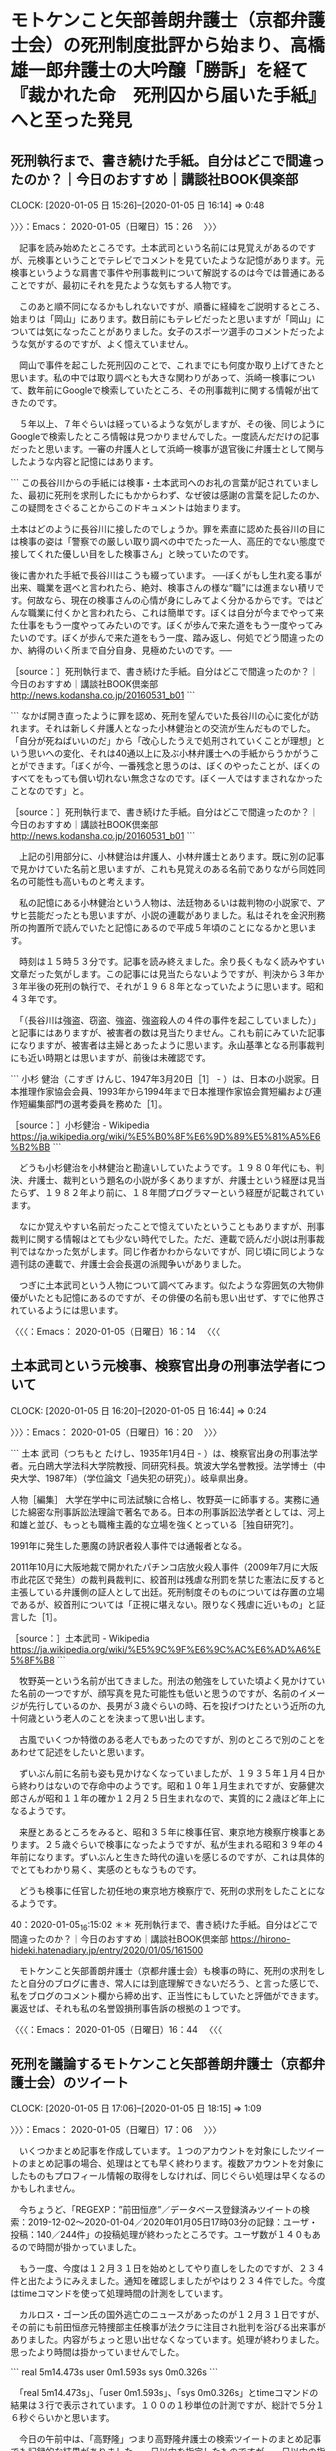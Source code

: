 * モトケンこと矢部善朗弁護士（京都弁護士会）の死刑制度批評から始まり、高橋雄一郎弁護士の大吟醸「勝訴」を経て『裁かれた命　死刑囚から届いた手紙』へと至った発見
** 死刑執行まで、書き続けた手紙。自分はどこで間違ったのか？｜今日のおすすめ｜講談社BOOK倶楽部
   CLOCK: [2020-01-05 日 15:26]--[2020-01-05 日 16:14] =>  0:48

〉〉〉：Emacs： 2020-01-05（日曜日）15：26　 〉〉〉

　記事を読み始めたところです。土本武司という名前には見覚えがあるのですが、元検事ということでテレビでコメントを見ていたような記憶があります。元検事というような肩書で事件や刑事裁判について解説するのは今では普通にあることですが、最初にそれを見たような気もする人物です。

　このあと順不同になるかもしれないですが、順番に経緯をご説明するところ、始まりは「岡山」にあります。数日前にもテレビだったと思いますが「岡山」については気になったことがありました。女子のスポーツ選手のコメントだったような気がするのですが、よく憶えていません。

　岡山で事件を起こした死刑囚のことで、これまでにも何度か取り上げてきたと思います。私の中では取り調べとも大きな関わりがあって、浜崎一検事について、数年前にGoogleで検索していたところ、その刑事裁判に関する情報が出てきたのです。

　５年以上、７年ぐらいは経っているような気がしますが、その後、同じようにGoogleで検索したところ情報は見つかりませんでした。一度読んだだけの記事だったと思います。一審の弁護人として浜崎一検事が退官後に弁護士として関与したような内容と記憶にはあります。

```
この長谷川からの手紙には検事・土本武司へのお礼の言葉が記されていました、最初に死刑を求刑したにもかからわず、なぜ彼は感謝の言葉を記したのか、この疑問をさぐることからこのドキュメントは始まります。

土本はどのように長谷川に接したのでしょうか。罪を素直に認めた長谷川の目には検事の姿は「警察での厳しい取り調べの中でたった一人、高圧的でない態度で接してくれた優しい目をした検事さん」と映っていたのです。

後に書かれた手紙で長谷川はこうも綴っています。
──ぼくがもし生れ変る事が出来、職業を選べと言われたら、絶対、検事さんの様な“職”には進まない積リです。何故なら、現在の検事さんの心情が身にしみてよく分かるからです。ではどんな職業に付くかと言われたら、これは簡単です。ぼくは自分が今までやって来た仕事をもう一度やってみたいのです。ぼくが歩んで来た道をもう一度やってみたいのです。ぼくが歩んで来た道をもう一度、踏み返し、何処でどう間違ったのか、納得のいく所まで自分自身、見極めたいのです。──

［source：］死刑執行まで、書き続けた手紙。自分はどこで間違ったのか？｜今日のおすすめ｜講談社BOOK倶楽部 http://news.kodansha.co.jp/20160531_b01
```

```
なかば開き直ったように罪を認め、死刑を望んでいた長谷川の心に変化が訪れます。それは新しく弁護人となった小林健治との交流が生んだものでした。「自分が死ねばいいのだ」から「改心したうえで処刑されていくことが理想」という思いへの変化、それは40通以上に及ぶ小林弁護士への手紙からうかがうことができます。「ぼくが今、一番残念と思うのは、ぼくのやったことが、ぼくのすべてをもっても償い切れない無念さなのです。ぼく一人ではすまされなかったことなのです」と。

［source：］死刑執行まで、書き続けた手紙。自分はどこで間違ったのか？｜今日のおすすめ｜講談社BOOK倶楽部 http://news.kodansha.co.jp/20160531_b01
```

　上記の引用部分に、小林健治は弁護人、小林弁護士とあります。既に別の記事で見かけていた名前と思いますが、これも見覚えのある名前でありながら同姓同名の可能性も高いものと考えます。

　私の記憶にある小林健治という人物は、法廷物あるいは裁判物の小説家で、アサヒ芸能だったとも思いますが、小説の連載がありました。私はそれを金沢刑務所の拘置所で読んでいたと記憶にあるので平成５年頃のことになるかと思います。

　時刻は１５時５３分です。記事を読み終えました。余り長くもなく読みやすい文章だった気がします。この記事には見当たらないようですが、判決から３年か３年半後の死刑の執行で、それが１９６８年となっていたように思います。昭和４３年です。

　「（長谷川は強盗、窃盗、強盗、強盗殺人の４件の事件を起こしていました）」と記事にはありますが、被害者の数は見当たりません。これも前にみていた記事になりますが、被害者は主婦とあったように思います。永山基準となる刑事裁判にも近い時期とは思いますが、前後は未確認です。

```
小杉 健治（こすぎ けんじ、1947年3月20日［1］ - ）は、日本の小説家。日本推理作家協会会員、1993年から1994年まで日本推理作家協会賞短編および連作短編集部門の選考委員を務めた［1］。

［source：］小杉健治 - Wikipedia https://ja.wikipedia.org/wiki/%E5%B0%8F%E6%9D%89%E5%81%A5%E6%B2%BB
```

　どうも小杉健治を小林健治と勘違いしていたようです。１９８０年代にも、判決、弁護士、裁判という題名の小説が多くありますが、弁護士という経歴は見当たらず、１９８２年より前に、１８年間プログラマーという経歴が記載されています。

　なにか覚えやすい名前だったことで憶えていたということもありますが、刑事裁判に関する情報はとても少ない時代でした。ただ、連載で読んだ小説は刑事裁判ではなかった気がします。同じ作者かわからないですが、同じ頃に同じような週刊誌の連載で、弁護士会会長選の派閥争いがありました。

　つぎに土本武司という人物について調べてみます。似たような雰囲気の大物俳優がいたとも記憶にあるのですが、その俳優の名前も思い出せず、すでに他界されているようには思います。

〈〈〈：Emacs： 2020-01-05（日曜日）16：14 　〈〈〈

** 土本武司という元検事、検察官出身の刑事法学者について
   CLOCK: [2020-01-05 日 16:20]--[2020-01-05 日 16:44] =>  0:24

〉〉〉：Emacs： 2020-01-05（日曜日）16：20　 〉〉〉

```
土本 武司（つちもと たけし、1935年1月4日 - ）は、検察官出身の刑事法学者。元白鴎大学法科大学院教授、同研究科長。筑波大学名誉教授。法学博士（中央大学、1987年）（学位論文「過失犯の研究」）。岐阜県出身。

人物［編集］
大学在学中に司法試験に合格し、牧野英一に師事する。実務に通じた綿密な刑事訴訟法理論で著名である。日本の刑事訴訟法学者としては、河上和雄と並び、もっとも職権主義的な立場を強くとっている［独自研究?］。

1991年に発生した悪魔の詩訳者殺人事件では通報者となる。

2011年10月に大阪地裁で開かれたパチンコ店放火殺人事件（2009年7月に大阪市此花区で発生）の裁判員裁判に、絞首刑は残虐な刑罰を禁じた憲法に反すると主張している弁護側の証人として出廷。死刑制度そのものについては存置の立場であるが、絞首刑については「正視に堪えない。限りなく残虐に近いもの」と証言した［1］。

［source：］土本武司 - Wikipedia https://ja.wikipedia.org/wiki/%E5%9C%9F%E6%9C%AC%E6%AD%A6%E5%8F%B8
```

　牧野英一という名前が出てきました。刑法の勉強をしていた頃よく見かけていた名前の一つですが、顔写真を見た可能性も低いと思うのですが、名前のイメージが先行しているのか、長男が３歳ぐらいの時、石を投げつけたという近所の九十何歳という老人のことを決まって思い出します。

　古風でいくつか特徴のある老人でもあったのですが、別のところで別のことをあわせて記述をしたいと思います。

　ずいぶん前に名前も姿も見かけなくなっていましたが、１９３５年１月４日から終わりはないので存命中のようです。昭和１０年１月生まれですが、安藤健次郎さんが昭和１１年の確か１２月２５日生まれなので、実質的に２歳ほど年上になるようです。

　来歴とあるところをみると、昭和３５年に検事任官、東京地方検察庁検事とあります。２５歳ぐらいで検事になったようですが、私が生まれる昭和３９年の４年前になります。ずいぶんと生きた時代の違いを感じるのですが、これは具体的でとてもわかり易く、実感のともなうものです。

　どうも検事に任官した初任地の東京地方検察庁で、死刑の求刑をしたことになるようです。

40：2020-01-05_16:15:02 ＊＊ 死刑執行まで、書き続けた手紙。自分はどこで間違ったのか？｜今日のおすすめ｜講談社BOOK倶楽部 https://hirono-hideki.hatenadiary.jp/entry/2020/01/05/161500

　モトケンこと矢部善朗弁護士（京都弁護士会）も検事の時に、死刑の求刑をしたと自分のブログに書き、常人には到底理解できないだろう、と言った感じで、私をブログのコメント欄から締め出す、正当性にもしていたと評価ができます。裏返せば、それも私の名誉毀損刑事告訴の根拠の１つです。

〈〈〈：Emacs： 2020-01-05（日曜日）16：44 　〈〈〈

** 死刑を議論するモトケンこと矢部善朗弁護士（京都弁護士会）のツイート
   CLOCK: [2020-01-05 日 17:06]--[2020-01-05 日 18:15] =>  1:09

〉〉〉：Emacs： 2020-01-05（日曜日）17：06　 〉〉〉

　いくつかまとめ記事を作成しています。１つのアカウントを対象にしたツイートのまとめ記事の場合、処理はとても早く終わります。複数アカウントを対象にしたものもプロフィール情報の取得をしなければ、同じぐらい処理は早くなるのかもしれません。

　今ちょうど、「REGEXP：”前田恒彦”／データベース登録済みツイートの検索：2019-12-02〜2020-01-04／2020年01月05日17時03分の記録：ユーザ・投稿：140／244件」の投稿処理が終わったところです。ユーザ数が１４０もあるので時間が掛かっていました。

　もう一度、今度は１２月３１日を始めとしてやり直しをしたのですが、２３４件と出たようにみえました。通知を確認しましたがやはり２３４件でした。今度はtimeコマンドを使って処理時間の計測をしています。

　カルロス・ゴーン氏の国外逃亡のニュースがあったのが１２月３１日ですが、その前にも前田恒彦元特捜部主任検事が法クラに注目され批判を浴びる出来事がありました。内容がちょっと思い出せなくなっています。処理が終わりました。思ったより時間は掛かっていませんでした。

```
real    5m14.473s
user    0m1.593s
sys     0m0.326s
```

　「real    5m14.473s」、「user    0m1.593s」、「sys     0m0.326s」とtimeコマンドの結果は３行で表示されています。１００の１秒単位の計測ですが、総計で５分１６秒ぐらいかと思います。

　今日の午前中は、「高野隆」つまり高野隆弁護士の検索ツイートのまとめ記事でも記録的な結果がありました。一日以内を指定したものですが、一日以内の指定ではおそらくユーザ数、ツイート数ともに記録的なものです。

```
[link:] 2020年01月05日16時51分の登録： REGEXP：”死刑”／モトケン（@motoken_tw）の検索（2010-04-05〜2019-12-16／2020年01月05日16時51分の記録672件） http://hirono2014sk.blogspot.com/2020/01/regexpmotokentw2010-04-052019-12.html
[link:] 2020年01月05日16時52分の登録： REGEXP：”専門家”／モトケン（@motoken_tw）の検索（2010-03-15〜2019-12-22／2020年01月05日16時52分の記録339件） http://hirono2014sk.blogspot.com/2020/01/regexpmotokentw2010-03-152019-12.html
[link:] 2020年01月05日16時52分の登録： REGEXP：”素人”／モトケン（@motoken_tw）の検索（2010-04-06〜2020-01-01／2020年01月05日16時52分の記録482件） http://hirono2014sk.blogspot.com/2020/01/regexpmotokentw2010-04-062020-01.html
[link:] 2020年01月05日16時52分の登録： REGEXP：”プロ”／モトケン（@motoken_tw）の検索（2010-03-23〜2020-01-01／2020年01月05日16時52分の記録496件） http://hirono2014sk.blogspot.com/2020/01/regexpmotokentw2010-03-232020-01.html
[link:] 2020年01月05日16時57分の登録： REGEXP：”刑事弁護．＊無理解”／モトケン（@motoken_tw）の検索（2012-02-24〜2019-12-15／2020年01月05日16時57分の記録7件） http://hirono2014sk.blogspot.com/2020/01/regexpmotokentw2012-02-242019-12.html
[link:] 2020年01月05日17時00分の登録： REGEXP：”無理解”／モトケン（@motoken_tw）の検索（2010-04-07〜2019-12-15／2020年01月05日17時00分の記録87件） http://hirono2014sk.blogspot.com/2020/01/regexpmotokentw2010-04-072019-12.html
[link:] 2020年01月05日17時00分の登録： REGEXP：”弁護．＊無理解”／モトケン（@motoken_tw）の検索（2012-02-24〜2019-12-15／2020年01月05日17時00分の記録10件） http://hirono2014sk.blogspot.com/2020/01/regexpmotokentw2012-02-242019-12_5.html
[link:] 2020年01月05日17時02分の登録： REGEXP：”死刑”／モトケン（@motoken_tw）の検索（2019-12-03〜2019-12-16／2020年01月05日17時02分の記録116件） http://hirono2014sk.blogspot.com/2020/01/regexpmotokentw2019-12-032019-12.html
[link:] 2020年01月05日17時02分の登録： REGEXP：”素人”／モトケン（@motoken_tw）の検索（2019-12-09〜2020-01-01／2020年01月05日17時02分の記録7件） http://hirono2014sk.blogspot.com/2020/01/regexpmotokentw2019-12-092020-01.html
[link:] 2020年01月05日17時09分の登録： REGEXP：”前田恒彦”／データベース登録済みツイートの検索：2019-12-02〜2020-01-04／2020年01月05日17時03分の記録：ユーザ・投稿：140／244件 http://hirono2014sk.blogspot.com/2020/01/regexp2019-12-022020-01.html
[link:] 2020年01月05日17時17分の登録： REGEXP：”前田恒彦”／データベース登録済みツイートの検索：2019-12-31〜2020-01-04／2020年01月05日17時11分の記録：ユーザ・投稿：138／234件 http://hirono2014sk.blogspot.com/2020/01/regexp2019-12-312020-01_5.html
```

　とりわけ印象的な死刑に関するモトケンこと矢部善朗弁護士（京都弁護士会）のツイートは、検索以外に記録をしていると思うので、そちらを探した方が効率的かと気が付きました。

```
[7651]  % dp -p |grep motoken_tw |grep 死刑 |grep -v REGEXP
[link:] 2017年10月31日18時14分の登録： ＼モトケン　@motoken_tw＼責任能力が問題になりやすい。というか、それしか死刑回避の理由がない場合が多い。＞神奈川 アパートで9人の遺体 27歳の男逮捕 全員殺害 http://hirono2014sk.blogspot.com/2017/10/motokentw-9-27.html
[link:] 2017年11月26日12時00分の登録： ＼モトケン　@motoken_tw＼死刑に携わる立場に就いた以上、自分で情報を集めて自分で考えろと、と言いたい。大臣は官僚の言いなりになっていればいい楽な仕事だと考えてい http://hirono2014sk.blogspot.com/2017/11/motokentw_15.html
[link:] 2017年12月19日17時12分の登録： ％@motoken_tw　モトケン％\n\nさらに言えば、何回有罪判決を受けても機会があれば殺人を繰り返す人間であっても死刑にしてはいけないと言えなければ死刑廃止論者ではない。\n1件の返信 41件のリツイート 34 いいね\n http://hirono2014sk.blogspot.com/2017/12/motokentwnnn1-41-34-n.html
[link:] 2017年12月20日22時55分の登録： ＼モトケン　@motoken_tw＼死刑制度を存置する以上、死刑しかない事件だと思うが、彼は死刑が確定してからどんな気持ちで日々を送っていたのかな？ http://hirono2014sk.blogspot.com/2017/12/motokentw_29.html
[link:] 2018年06月26日19時41分の登録： ＼モトケン　@motoken_tw＼心神耗弱か心神喪失にならない限りほぼ確実に死刑になりそうだけど、また死刑存廃が議論になるかな。 http://hirono2014sk.blogspot.com/2018/06/motokentw_89.html
[link:] 2018年07月07日00時50分の登録： ＼モトケン　@motoken_tw＼死刑廃止論の論拠として １　どんな極悪犯罪者であっても死刑にすべきでない。 ２　冤罪の可能性をゼロにはなしえないから死刑は廃止すべきだ http://hirono2014sk.blogspot.com/2018/07/motokentw_7.html
[link:] 2018年07月08日10時46分の登録： ＼モトケン　@motoken_tw＼冤罪無期懲役で獄死しても我慢できるけど、死刑冤罪は我慢できない、ということですか？ http://hirono2014sk.blogspot.com/2018/07/motokentw_8.html
[link:] 2018年07月08日16時29分の登録： ＼モトケン　@motoken_tw＼なお、殺人罪で起訴されて死刑判決を受けた人は、ほとんぞ全員減刑ないし無罪を求めて控訴上告する。 http://hirono2014sk.blogspot.com/2018/07/motokentw_84.html
[link:] 2018年11月18日23時32分の登録： ＼モトケン　@motoken_tw＼いきなり死刑対象事件から始めて量刑まで関与させた裁判員制度は、生まれたばかりの赤ちゃんを荒海に放り込んだようなもの。溺れるに決まってい http://hirono2014sk.blogspot.com/2018/11/motokentw_71.html
[link:] 2019年05月06日11時30分の登録： ＼モトケン　@motoken_tw＼歴史も伝統も制度設計も国民の意識も事なる外国の制度をいきなり重罪事件に導入するからこうなる。最初からわかりきっていたこと。＞死刑執行、 http://hirono2014sk.blogspot.com/2019/05/motokentw_11.html
[link:] 2019年05月06日18時53分の登録： ＼モトケン　@motoken_tw＼でも、現状、国民の大多数は死刑存置論じゃないの？ http://hirono2014sk.blogspot.com/2019/05/motokentw_26.html
[link:] 2019年05月06日19時00分の登録： ＼モトケン　@motoken_tw＼表明するようにならないと廃止できない。\n具体的には、死刑執行後の再審無罪判決が出れば廃止になるかも。 http://hirono2014sk.blogspot.com/2019/05/motokentw_77.html
[link:] 2019年05月09日19時40分の登録： ＼モトケン　@motoken_tw＼故意犯と過失犯の違いを考えていない人が多い。\n極端な話をすると、コンビニで万引した人は死刑にすることにして、初犯でも万引犯を全員死刑に http://hirono2014sk.blogspot.com/2019/05/motokentw_15.html
[link:] 2019年05月09日19時40分の登録： ＼モトケン　@motoken_tw＼し、人身事故を起こしたら死刑にすることにすると、車を運転する人が激減するが（日本の経済活動が破綻する）、それでも車を運転する人の一定割 http://hirono2014sk.blogspot.com/2019/05/motokentw_43.html
[link:] 2019年06月18日21時42分の登録： ＼モトケン　@motoken_tw＼被害者一人で死刑というのは何件もありますよ。\n本件は、被害者が亡くなっていれば、最悪級の強盗殺人既遂事件になります。\n\n1件の返信 2 http://hirono2014sk.blogspot.com/2019/06/motokentw-1-2.html
[link:] 2019年07月20日09時36分の登録： ＼モトケン　@motoken_tw＼本件のような凶悪事件が起こったら吹っ飛ぶような脆弱な理性で死刑を廃止しても、凶悪事件が発生した時の死刑賛成論に抵抗できないんじゃないで http://hirono2014sk.blogspot.com/2019/07/motokentw_20.html
[link:] 2019年07月20日09時38分の登録： ＼モトケン　@motoken_tw＼死刑事件の弁護をして儲かった弁護士を聞いたことがない。 http://hirono2014sk.blogspot.com/2019/07/motokentw_33.html
[link:] 2019年12月04日08時09分の登録： ＼モトケン　@motoken_tw＼返信先: \n@otakulawyer\nさん\n死刑の是非は別にして、覚せい剤常用による幻聴などを減刑理由にすることには賛成できない。 http://hirono2014sk.blogspot.com/2019/12/motokentw-otakulawyer.html
[link:] 2019年12月07日13時08分の登録： ＼モトケン　@motoken_tw＼返信先: \n@tomo_law_\nさん\n今まで何度も言ってることだけど、死刑判決によって初めて反省できる人がいると考えているから。\nこ http://hirono2014sk.blogspot.com/2019/12/motokentw-tomolaw.html
[link:] 2019年12月07日13時09分の登録： ＼モトケン　@motoken_tw＼こういう人は死刑にするしかないと思う。\n社会防衛的には絶対的終身刑（法改正が必要だが）でもいいと思うけど、この人の更生の観点では、死刑 http://hirono2014sk.blogspot.com/2019/12/motokentw_20.html
[link:] 2019年12月07日13時13分の登録： ＼モトケン　@motoken_tw＼死刑求刑が予想される事件の弁護は生半可な覚悟では引き受けられません。\n国選弁護人の場合でも、弁護士会の中で厳選されて担当します。\n最善 http://hirono2014sk.blogspot.com/2019/12/motokentw_35.html
[link:] 2019年12月08日22時39分の登録： ＼モトケン　@motoken_tw＼死刑存置論者も廃止論者も感情論がとても多い。\n感情論の勝負になったら素朴な応報感情の存置論の方に分があるだろうな。\nでも、死刑存廃論は http://hirono2014sk.blogspot.com/2019/12/motokentw_59.html
[link:] 2019年12月08日22時46分の登録： ＼モトケン　@motoken_tw＼死刑廃止論者のみなさんは、こういう被告人をどう処遇するのかという提案を示す必要があると思うのだが、このような理不尽極まりない事件に関し http://hirono2014sk.blogspot.com/2019/12/motokentw_13.html
[link:] 2019年12月09日10時08分の登録： めたものなのだが。\n引用ツイート\n￼\nモトケン\n@motoken_tw\n · 23時間\n死刑廃止論者のみなさんは、こういう被告人をどう処遇するのかという提案を示す必要があ http://hirono2014sk.blogspot.com/2019/12/motokentw-23.html
[link:] 2019年12月09日18時06分の登録： ＼モトケン　@motoken_tw＼応報や特別予防と並んで「一般予防」や「法益保護」というのも刑法（刑事司法）の主要な目的です。\n死刑制度との論理的必然性はありませんけど http://hirono2014sk.blogspot.com/2019/12/motokentw_9.html
[link:] 2019年12月10日08時14分の登録： ＼モトケン　@motoken_tw＼人を揶揄するだけで死刑について真面目に考える気のない君は、考える能力すらないようだから、ブロックするね。 http://hirono2014sk.blogspot.com/2019/12/motokentw_10.html
[link:] 2019年12月11日19時40分の登録： ＼モトケン　@motoken_tw＼冤罪率というのは無罪率及び再審無罪率のことですか？それなら犯罪白書に出ていると思います。犯罪発生率というのはどういうことですか？死刑と http://hirono2014sk.blogspot.com/2019/12/motokentw_82.html
[link:] 2019年12月12日12時44分の登録： ＼モトケン　@motoken_tw＼仲良しクラブの内輪だけで死刑廃止論ごっこをしたいのなら勝手にやっててください。 http://hirono2014sk.blogspot.com/2019/12/motokentw_12.html
[link:] 2019年12月13日14時09分の登録： ＼モトケン　@motoken_tw＼@nogawam 死刑廃止論とは制度改正論であることを理解しないで法律家に噛みつく哲学者さん。 \n ちなみに、現行法を前提にして、司 http://hirono2014sk.blogspot.com/2019/12/motokentwnogawam-n.html
[link:] 2019年12月15日08時51分の登録： ＼モトケン　@motoken_tw＼このツイートのリプ欄も死刑の大合唱。 \n 刑事弁護に対する無理解もまだまだ多いですが、それでも理解者（無理解リプに反論する人）がだん http://hirono2014sk.blogspot.com/2019/12/motokentw-n_15.html
```

　時刻は１７時４２分です。今夜はこの冬一番の寒さかもしれません。特に指先が冷たく感じます。カイロは海釣りに行く時ぐらいしか使わず、前の冬の残りを２袋、１２月２６日に使ったところですが、やはり必要かと思えてきました。

　抽出した記録の記事を一行ずつTwitterに投稿しながら軽く見出しを読んでいたのですが、裁判員裁判に関するツイートが最もモトケンこと矢部善朗弁護士（京都弁護士会）らしさのでたものであったように思います。余り記憶には残っていなかったツイートですが、こういうのがゴロゴロしています。

motoken_tw ===> You have been blocked from retweeting this user's tweets at their request.
▷▷▷　次のツイートはブロックされているのでリツイートできませんでした。 ▷▷▷
TW motoken_tw（モトケン） 日時：2018/11/18 08:05 URL： https://twitter.com/motoken_tw/status/1063931034650038272
> いきなり死刑対象事件から始めて量刑まで関与させた裁判員制度は、生まれたばかりの赤ちゃんを荒海に放り込んだようなもの。溺れるに決まっている。 https://t.co/VMW0fa7hzg
▷▷▷　　　　　End　　　　　▷▷▷

　大西洋一弁護士のツイートを公式引用したものでした。１２月の中頃でしたか、深澤諭史弁護士とのツイートのやりとりをみて、本格的な記憶の実行をしようとし、その旨の記述をしているはずですが、着手しないままになっているかと思います。

▶▶▶　kk_hironoのリツイート　▶▶▶
RT kk_hirono（告発＼市場急配センター殺人未遂事件＼金沢地方検察庁・石川県警察御中）｜o2441（弁護士大西洋一） 日時：2020-01-05 17:53／2018/11/11 22:04 URL： https://twitter.com/kk_hirono/status/1213745232619065344 https://twitter.com/o2441/status/1061605644053098496
> もう100回言ってることだけど、裁判員裁判は重い刑事事件じゃなくて公害訴訟や原発訴訟といった行政訴訟で導入すべきだよ。民意を反映させられるでしょ。  東京新聞:裁判員候補、出席２割　選任手続き　制度形骸化の恐れ:社会(TOKYO… https://t.co/7RI454rVLp
▶▶▶　　　　　End　　　　　▶▶▶

　死刑にもなるような殺人事件ではなく、国民の利害に関わりの強い行政訴訟こそ裁判員裁判にすべき、という意見はずいぶん前から何度か見かけてきました。私の告発事件と名誉毀損事件も行政訴訟とは密接不可分であり、常にそのことを意識しながら手続きを進めています。

　モトケンこと矢部善朗弁護士（京都弁護士会）に対する名誉毀損の刑事告訴での責任追及もその一環となるもので、損害を拡大させた、公平妥当な分配とかいう不法行為法の理念に基づき、国及び石川県の求償権の行使を視野に入れたものになっています。

▶▶▶　kk_hironoのリツイート　▶▶▶
RT kk_hirono（告発＼市場急配センター殺人未遂事件＼金沢地方検察庁・石川県警察御中）｜kame_ishi（亀石） 日時：2020-01-05 18:00／2018/11/11 23:01 URL： https://twitter.com/kk_hirono/status/1213747063831162880 https://twitter.com/kame_ishi/status/1061620039781036032
> @o2441 普通人の羞恥心とか善良な性風俗とかを規範にしてるわいせつ事件でやるべきだと思います。
▶▶▶　　　　　End　　　　　▶▶▶

　久しぶりに目にしたアカウントのツイートを返信欄に見たのでリツイートを試みました。ブロックされているアカウントという認識が８０％はあったのですが、リツイートが成功したようです。

　「生まれたばかりの赤ちゃんを荒海に放り込んだようなもの。溺れるに決まっている。」というモトケンこと矢部善朗弁護士（京都弁護士会）のツイートは返信がついていませんでした。大西洋一弁護士のツイートをリンクで開く前は気が付かなかったのですが、気になって確認をしました。

▶▶▶　kk_hironoのリツイート　▶▶▶
RT kk_hirono（告発＼市場急配センター殺人未遂事件＼金沢地方検察庁・石川県警察御中）｜s_hirono（非常上告-最高検察庁御中_ツイッター） 日時：2020-01-05 18:05／2020/01/05 18:05 URL： https://twitter.com/kk_hirono/status/1213748393253560323 https://twitter.com/s_hirono/status/1213748242925572097
> 2020-01-05-180425_（1）　モトケンさんはTwitterを使っています：　「いきなり死刑対象事件から始めて量刑まで関与させた裁判員制度は、生まれたばかりの赤ちゃんを荒海に放り.jpg https://t.co/3VG2eOFaeI
▶▶▶　　　　　End　　　　　▶▶▶

　モトケンこと矢部善朗弁護士（京都弁護士会）は死刑となる刑事裁判でも弁護士として、法律家として正しく適切な判断が出来ると自信があるので、裁判員を素人としてここまでさげすむことが出来るのかと思います。その影響を受けたと思われるのも深澤諭史弁護士です。

　モトケンこと矢部善朗弁護士（京都弁護士会）については、さげすむ、とあえて平仮名にしました。蔑むと漢字にすると意味合いも印象も強くなりすぎるからです。いくらか抑制を効かせているとも感じますが、深澤諭史弁護士やうの字のツイートはまさに罵倒や愚弄を感じるものです。

　モトケンこと矢部善朗弁護士（京都弁護士会）の場合、最近は見かけない気もしますが、「素人さん」というのもあったかと思います。京都生まれの京都人のようで、いけずや皮肉をテレビでよく聞きますが、なまやさしさのないモトケンこと矢部善朗弁護士（京都弁護士会）らしさが出ています。

〈〈〈：Emacs： 2020-01-05（日曜日）18：15 　〈〈〈

** 「まあこうやってイキってるのも刑事手続を想像できないからで、被疑者被告人になって勾留され刑事の取調べを受ける立場になったら」という高橋雄一郎弁護士（東京弁護士会）のツイート
   CLOCK: [2020-01-05 日 22:23]--[2020-01-05 日 23:06] =>  0:43

〉〉〉：Emacs： 2020-01-05（日曜日）22：23　 〉〉〉

kamatatylaw ===> You have been blocked from retweeting this user's tweets at their request.
▷▷▷　次のツイートはブロックされているのでリツイートできませんでした。 ▷▷▷
TW kamatatylaw（高橋雄一郎） 日時：2020/01/03 10:38 URL： https://twitter.com/kamatatylaw/status/1212911037206261761
> まあこうやってイキってるのも刑事手続を想像できないからで、被疑者被告人になって勾留され刑事の取調べを受ける立場になったら、早くボクをここから出してくださいって、泣きながら国選弁護人に頼みまくるんだろうね。
▷▷▷　　　　　End　　　　　▷▷▷

　モトケンこと矢部善朗弁護士（京都弁護士会）の死刑制度にまつわるツイートのことを台所で思い出しながら、そういえば最近と思い出したのが上記の高橋雄一郎弁護士のツイートです。深澤諭史弁護士もリツイートをしていたと思いますし、その辺りもスクリーンショットで記録済みです。

　モトケンこと矢部善朗弁護士（京都弁護士会）にツイートをみていて、よく感じるのが、人の弱みや不安につけこみ、畳み掛けるように優位に振る舞う異常性です。この傾向は深澤諭史弁護士にも伝承されていると思われるものですし、今日は１つ大きな発見もありました。

　とりあえず、深澤諭史弁護士のツイートをご紹介しておきましょう。近いうちに個別に取り上げる予定です。

TW fukazawas（深澤諭史） 日時： 2020/01/05 09:53 URL： https://twitter.com/fukazawas/status/1213624425460850688
> 個人からの相談の中には「Aという事情でXするで問題ないか？それだけ教えて欲しい」というのがたまにある。 \n 問題の事情がAだけなのか、他にあるか、なぜXするという結論・希望に至ったか、それらを無視してまともな結論はだせないし、その態度… https://t.co/bHV0xLR5mR

　上記の深澤諭史弁護士のツイートを探すのに、深澤諭史弁護士のタイムラインを遡っていたところ、見落としがあったらしいツイートを発見したので、それもご紹介しておきます。それとは別にタイムラインに更新があり、高橋雄一郎弁護士のツイートがリツイートされていました。

TW fukazawas（深澤諭史） 日時： 2020/01/05 11:28 URL： https://twitter.com/fukazawas/status/1213648385065926656
> ですねぇ、ニセ医療と似ていますね。 \n 「医者はすぐに手術したがります！製薬業者と結託した陰謀です！！この『スーパーバイオ粉末炭素水』を飲んでください！ほら『ガンが消えた！』って体験談がいっぱいいっぱい！！」 https://t.co/lOmlpIKznD

　既読にあった任意売却と破産に関するツイートの関連のようです。この破産と生活保護を安易に勧めるのは「うの字」のツイートでもよく見かけたものでした。即興ですが、深澤諭史弁護士についても「生活保護」でまとめ記事を作成します。

```
[link:] 2020年01月05日22時39分の登録： REGEXP：”素人”／深澤諭史（@fukazawas）の検索（2012-12-15〜2019-11-17／2020年01月05日22時39分の記録122件） http://hirono2014sk.blogspot.com/2020/01/regexpfukazawas2012-12-152019-11.html
[link:] 2020年01月05日22時39分の登録： REGEXP：”生活保護”／深澤諭史（@fukazawas）の検索（2013-11-18〜2019-10-17／2020年01月05日22時39分の記録219件） http://hirono2014sk.blogspot.com/2020/01/regexpfukazawas2013-11-182019-10.html
[link:] 2020年01月05日22時40分の登録： REGEXP：”破産”／深澤諭史（@fukazawas）の検索（2012-09-06〜2020-01-05／2020年01月05日22時40分の記録171件） http://hirono2014sk.blogspot.com/2020/01/regexpfukazawas2012-09-062020-01.html
```

　ついでもあるので、深澤諭史弁護士ツイートのまとめ記事を三点セットで作成しました。今は先を急ぐので、記事は開いてもいません。必要に応じて参考にしてください。

　時刻は２２時４５分ですが、本日中に、高橋雄一郎弁護士の大吟醸酒「勝訴」について取り上げておく予定です。このところ連日のように大きな発見があって、記録の対応も追いつけない状況なのですが、いろいろとやりくりもして、徐々に作業は慣れつつはあります。

RT fukazawas（深澤諭史）｜kamatatylaw（高橋雄一郎） 日時：2020-01-05 22:02／2020-01-05 16:39 URL： https://twitter.com/fukazawas/status/1213808013376544768 https://twitter.com/kamatatylaw/status/1213726686514036736
> Twitterの世界では，まず火付け役となるアカウントが罵倒の第一声をあげ，適切な反論がない場合は「こいつは叩いてもいいやつ」というコンセンサスが出来上がる。火付け役はインフルエンサーであることが多い。そして，反撃してこないことが… https://t.co/WxfLWzVnSj

TW fukazawas（深澤諭史） 日時： 2020-01-05 22:04 URL： https://twitter.com/fukazawas/status/1213808463886704641
> 裁判員裁判で、なんで、裁判員が判決文に署名しないのか、理由がよくわからん・・・・。 \n （・∀・；；）

RT fukazawas（深澤諭史）｜kamatatylaw（高橋雄一郎） 日時：2020-01-05 22:28／2020-01-05 16:40 URL： https://twitter.com/fukazawas/status/1213814598916132864 https://twitter.com/kamatatylaw/status/1213726911022501888
> 「弁護士のくせに」というフレーズは安全圏から殴りたい人たちがよく使うよね。

▶▶▶　kk_hironoのリツイート　▶▶▶
RT kk_hirono（告発＼市場急配センター殺人未遂事件＼金沢地方検察庁・石川県警察御中）｜s_hirono（非常上告-最高検察庁御中_ツイッター） 日時：2020-01-05 22:54／2020/01/05 16:52 URL： https://twitter.com/kk_hirono/status/1213821009175797760 https://twitter.com/s_hirono/status/1213729973048987648
> 2020-01-05-144311_高橋雄一郎さんはTwitterを使っています：　「まあこうやってイキってるのも刑事手続を想像できないからで、被疑者被告人になって勾留され刑事の取調べを受け.jpg https://t.co/9YD8vG1smt
▶▶▶　　　　　End　　　　　▶▶▶

▶▶▶　kk_hironoのリツイート　▶▶▶
RT kk_hirono（告発＼市場急配センター殺人未遂事件＼金沢地方検察庁・石川県警察御中）｜s_hirono（非常上告-最高検察庁御中_ツイッター） 日時：2020-01-05 22:54／2020/01/05 16:52 URL： https://twitter.com/kk_hirono/status/1213820972681191425 https://twitter.com/s_hirono/status/1213730045451096065
> 2020-01-05-144348_高橋雄一郎さんはTwitterを使っています：　「まあこうやってイキってるのも刑事手続を想像できないからで、被疑者被告人になって勾留され刑事の取調べを受け.jpg https://t.co/H82OmJAyDI
▶▶▶　　　　　End　　　　　▶▶▶

▶▶▶　kk_hironoのリツイート　▶▶▶
RT kk_hirono（告発＼市場急配センター殺人未遂事件＼金沢地方検察庁・石川県警察御中）｜s_hirono（非常上告-最高検察庁御中_ツイッター） 日時：2020-01-05 22:54／2020/01/05 16:53 URL： https://twitter.com/kk_hirono/status/1213820953378996224 https://twitter.com/s_hirono/status/1213730118067032064
> 2020-01-05-144405_高橋雄一郎さんはTwitterを使っています：　「まあこうやってイキってるのも刑事手続を想像できないからで、被疑者被告人になって勾留され刑事の取調べを受け.jpg https://t.co/36fEDsnsp9
▶▶▶　　　　　End　　　　　▶▶▶

▶▶▶　kk_hironoのリツイート　▶▶▶
RT kk_hirono（告発＼市場急配センター殺人未遂事件＼金沢地方検察庁・石川県警察御中）｜s_hirono（非常上告-最高検察庁御中_ツイッター） 日時：2020-01-05 22:53／2020/01/05 16:53 URL： https://twitter.com/kk_hirono/status/1213820928565530624 https://twitter.com/s_hirono/status/1213730190385238016
> 2020-01-05-144421_高橋雄一郎さんはTwitterを使っています：　「まあこうやってイキってるのも刑事手続を想像できないからで、被疑者被告人になって勾留され刑事の取調べを受け.jpg https://t.co/RkG5LH9cQp
▶▶▶　　　　　End　　　　　▶▶▶

▶▶▶　kk_hironoのリツイート　▶▶▶
RT kk_hirono（告発＼市場急配センター殺人未遂事件＼金沢地方検察庁・石川県警察御中）｜s_hirono（非常上告-最高検察庁御中_ツイッター） 日時：2020-01-05 22:53／2020/01/05 16:53 URL： https://twitter.com/kk_hirono/status/1213820905438072832 https://twitter.com/s_hirono/status/1213730262644715520
> 2020-01-05-144443_高橋雄一郎さんはTwitterを使っています：　「まあこうやってイキってるのも刑事手続を想像できないからで、被疑者被告人になって勾留され刑事の取調べを受け.jpg https://t.co/Nlez3RtGKV
▶▶▶　　　　　End　　　　　▶▶▶

▶▶▶　kk_hironoのリツイート　▶▶▶
RT kk_hirono（告発＼市場急配センター殺人未遂事件＼金沢地方検察庁・石川県警察御中）｜s_hirono（非常上告-最高検察庁御中_ツイッター） 日時：2020-01-05 22:53／2020/01/05 16:53 URL： https://twitter.com/kk_hirono/status/1213820887910084608 https://twitter.com/s_hirono/status/1213730335101317120
> 2020-01-05-144456_高橋雄一郎さんはTwitterを使っています：　「まあこうやってイキってるのも刑事手続を想像できないからで、被疑者被告人になって勾留され刑事の取調べを受け.jpg https://t.co/E5TtzvGK6I
▶▶▶　　　　　End　　　　　▶▶▶

　時刻は２３時００分になったところです。テレビのドラマで２２時５９分になった辺りからエンディングロールが流れ出しました。このドラマについても書いておきたいことがありますが、本日は間に合いません。

　今夜２度めに見るテレビの番宣があって、やはり大野湊神社でした。すでに録画予約は済ませています。

　またテレビで番宣がありましたが、今度は初で、「銃刀法違反ですよ」という声の後、密着石川県警２４時などと出ていました。１月２０日でした。このところ警察２４時はみていないのですが、弁護士らの法クラがずいぶんと腐しているのも警察２４時です。

〈〈〈：Emacs： 2020-01-05（日曜日）23：06 　〈〈〈

** これまで何度か見かけてきた大吟醸酒「勝訴」の販売元が、高橋雄一郎弁護士の法律事務所と同じ住所で株式会社蒲田総合研究所だった件
   CLOCK: [2020-01-05 日 23:12]--[2020-01-06 月 00:00] =>  0:48

〉〉〉：Emacs： 2020-01-05（日曜日）23：12　 〉〉〉

　数時間前のことですが、最初のきっかけが思い出せずにいます。まずはスクリーンショットの記録からご紹介します。

▶▶▶　kk_hironoのリツイート　▶▶▶
RT kk_hirono（告発＼市場急配センター殺人未遂事件＼金沢地方検察庁・石川県警察御中）｜s_hirono（非常上告-最高検察庁御中_ツイッター） 日時：2020-01-05 23:15／2020/01/05 16:56 URL： https://twitter.com/kk_hirono/status/1213826290098163712 https://twitter.com/s_hirono/status/1213730985516261377
> 2020-01-05-150809_判決状コピー無ければ買えない　問い合わせ殺到の大吟醸「勝訴」　-　ライブドアニュース.jpg https://t.co/65paCpgWyo
▶▶▶　　　　　End　　　　　▶▶▶

▶▶▶　kk_hironoのリツイート　▶▶▶
RT kk_hirono（告発＼市場急配センター殺人未遂事件＼金沢地方検察庁・石川県警察御中）｜s_hirono（非常上告-最高検察庁御中_ツイッター） 日時：2020-01-05 23:15／2020/01/05 16:56 URL： https://twitter.com/kk_hirono/status/1213826266710720514 https://twitter.com/s_hirono/status/1213730913013530630
> 2020-01-05-150707_判決状コピー無ければ買えない　問い合わせ殺到の大吟醸「勝訴」　-　ライブドアニュース.jpg https://t.co/PvV6EQHjFO
▶▶▶　　　　　End　　　　　▶▶▶

▶▶▶　kk_hironoのリツイート　▶▶▶
RT kk_hirono（告発＼市場急配センター殺人未遂事件＼金沢地方検察庁・石川県警察御中）｜s_hirono（非常上告-最高検察庁御中_ツイッター） 日時：2020-01-05 23:14／2020/01/05 16:55 URL： https://twitter.com/kk_hirono/status/1213826221185720320 https://twitter.com/s_hirono/status/1213730840917602306
> 2020-01-05-150538_株式会社蒲田総合研究所　｜　東京都　｜　法人番号：7010801019751　の詳細　-　法人。info.jpg https://t.co/96FJI2ePhp
▶▶▶　　　　　End　　　　　▶▶▶

▶▶▶　kk_hironoのリツイート　▶▶▶
RT kk_hirono（告発＼市場急配センター殺人未遂事件＼金沢地方検察庁・石川県警察御中）｜s_hirono（非常上告-最高検察庁御中_ツイッター） 日時：2020-01-05 23:14／2020/01/05 16:55 URL： https://twitter.com/kk_hirono/status/1213826197131386880 https://twitter.com/s_hirono/status/1213730768532324352
> 2020-01-05-150524_アクセス　-　高橋・林アンドパートナーズ.jpg https://t.co/6GxEVoDPex
▶▶▶　　　　　End　　　　　▶▶▶

▶▶▶　kk_hironoのリツイート　▶▶▶
RT kk_hirono（告発＼市場急配センター殺人未遂事件＼金沢地方検察庁・石川県警察御中）｜s_hirono（非常上告-最高検察庁御中_ツイッター） 日時：2020-01-05 23:14／2020/01/05 16:55 URL： https://twitter.com/kk_hirono/status/1213826173320323073 https://twitter.com/s_hirono/status/1213730695807258625
> 2020-01-05-145756_純米大吟醸・勝訴のご案内　-　高橋・林アンドパートナーズ.jpg https://t.co/uMoU5VpLGZ
▶▶▶　　　　　End　　　　　▶▶▶

▶▶▶　kk_hironoのリツイート　▶▶▶
RT kk_hirono（告発＼市場急配センター殺人未遂事件＼金沢地方検察庁・石川県警察御中）｜s_hirono（非常上告-最高検察庁御中_ツイッター） 日時：2020-01-05 23:14／2020/01/05 16:55 URL： https://twitter.com/kk_hirono/status/1213826150859853824 https://twitter.com/s_hirono/status/1213730623862403072
> 2020-01-05-145709_純米大吟醸・勝訴のご案内　-　高橋・林アンドパートナーズ.jpg https://t.co/4Xa1JZwGnH
▶▶▶　　　　　End　　　　　▶▶▶

▶▶▶　kk_hironoのリツイート　▶▶▶
RT kk_hirono（告発＼市場急配センター殺人未遂事件＼金沢地方検察庁・石川県警察御中）｜s_hirono（非常上告-最高検察庁御中_ツイッター） 日時：2020-01-05 23:14／2020/01/05 16:54 URL： https://twitter.com/kk_hirono/status/1213826131389898752 https://twitter.com/s_hirono/status/1213730551540019200
> 2020-01-05-145344_高橋雄一郎　-　高橋・林アンドパートナーズ.jpg https://t.co/ZeLAFfGmTg
▶▶▶　　　　　End　　　　　▶▶▶

▶▶▶　kk_hironoのリツイート　▶▶▶
RT kk_hirono（告発＼市場急配センター殺人未遂事件＼金沢地方検察庁・石川県警察御中）｜s_hirono（非常上告-最高検察庁御中_ツイッター） 日時：2020-01-05 23:14／2020/01/05 16:54 URL： https://twitter.com/kk_hirono/status/1213826111592779776 https://twitter.com/s_hirono/status/1213730479662223361
> 2020-01-05-145324_弁護士・弁理士紹介　-　高橋・林アンドパートナーズ.jpg https://t.co/zihG291fsU
▶▶▶　　　　　End　　　　　▶▶▶

▶▶▶　kk_hironoのリツイート　▶▶▶
RT kk_hirono（告発＼市場急配センター殺人未遂事件＼金沢地方検察庁・石川県警察御中）｜s_hirono（非常上告-最高検察庁御中_ツイッター） 日時：2020-01-05 23:14／2020/01/05 16:54 URL： https://twitter.com/kk_hirono/status/1213826088024997888 https://twitter.com/s_hirono/status/1213730407524364288
> 2020-01-05-145302_高橋雄一郎法律事務所　-　高橋・林アンドパートナーズ.jpg https://t.co/IiN9jy3ZtS
▶▶▶　　　　　End　　　　　▶▶▶

　思い出しました、最初に気になったのは高橋雄一郎弁護士の年齢で、かなり年が近いのではと思いながら年齢を確認しようと調べ、すぐに情報が出たのが高橋雄一郎弁護士の法律事務所のホームページ、そのホームページに「純米大吟醸・勝訴のご案内」というリンクがあったのでした。

　高橋雄一郎弁護士については、かなり前から注目度を高めているTwitterの実名弁護士アカウントで、調べたこともあり、ホームページも少しは見ていたと思うのですが「弁護士・弁理士紹介」にある人数が多くて、スクリーンショットに７人の名前が見えますが、弁護士は２人だけだったと思います。

　高橋雄一郎弁護士については、年末に大学で講師の仕事が決まったのでまずいツイートは削除した旨のツイートがあったのですが、そのわずか数日後に、カルロス・ゴーンの国外逃亡のニュースがあって、これが１２月３１日になりますが、その直後から過激とも思われるツイートが続いています。

```
高橋雄一郎
@kamatatylaw
弁理士兼技術系の若手（）弁護士（マイノリティ），ほぼ特許事件だけで生活しています。法律書を読むことと準備書面起案が趣味，ツイートは思考実験です。酒屋兼営のJSAソムリエ。東京弁護士会所属
東京都大田区蒲田blogs.yahoo.co.jp/kamatatylaw2009年3月からTwitterを利用しています
8 フォロー中
1.8万 フォロワー

［source：］高橋雄一郎（@kamatatylaw）さんの返信があるツイート / Twitter https://twitter.com/kamatatylaw/with_replies
```

　上記に現時点での高橋雄一郎弁護士のTwitterアカウントのプロフィールを引用しましたが、弁理士兼技術系の若手弁護士、ほぼ特許事件だけで生活しています、とあります。しかし、刑事事件や刑事裁判については突っ込んだ、思い入れの強いツイートが目立ち、前から不思議に感じていました。

　大吟醸酒「勝訴」は、山形県寒河江市の近くの町で製造されているようです。大きな賞を受賞しているらしく、それだけでも需要がありそうですが、勝訴判決を得た弁護士のみを販売の対象とし、判決文のコピーの添付を購入の条件としているようです。さらに数年前の情報ですが鬼価格ともありました。

　なにか、裁判の勝訴に強いこだわりがあるらしく、漫画の物語にでもあるような裏話を匂わせています。

```
特許業務法人高橋・林アンドパートナーズ
〒144-0052
東京都大田区蒲田５-２４-２損保ジャパン日本興亜蒲田ビル9階（会議室）
電話番号　03-5711-8154
FAX番号　03-6424-5644 

高橋雄一郎法律事務所
〒144-0052
東京都大田区蒲田５-２４-２損保ジャパン日本興亜蒲田ビル9階（会議室）
電話番号　03-5711-8155
FAX番号　03-5711-8156 

［source：］アクセス - 高橋・林アンドパートナーズ http://thpat.jp//?page_id=34
```

```
大吟醸 勝訴は、全国新酒鑑評会出品用の大吟醸酒です。
　通常、全国新酒鑑評会出品用大吟醸は袋取り（酒を搾る方法）して斗びんに囲います。仕込み１本当たり斗びん12～13本（約250L）です。その中の２本を全国新酒鑑評会と東北清酒鑑評会に出品してその外を大吟醸として発売します。鑑評会に出品した仕様で瓶に詰めて販売しますので、審査酒の味をご家庭で楽しめます。華やかな香りとしっかりとした味をお楽しみください。


　大吟醸 勝訴は、勝訴された弁護士・弁理士の方を対象に販売しております。
　勝訴の記念や当事者の方へのご贈答用に是非お使いください。


【勝訴】清酒（大吟醸）

　アルコール分：18％

　原材料：米(国産・山田錦)・米麹(国産米)・醸造アルコール

　精米歩合：35％

　容量：1.8L




 〔受賞歴〕（平成10年～23年まで）
 全国新酒鑑評会　平成10年・12年・19年・21年・23年　金賞受賞
 全国新酒鑑評会　平成14年・16年・17年・18年・22年　入賞
 
 直射日光を避けて冷暗所で保管してください。
 開封後はお早めにお召し上がりください。
 
〔製造者〕朝日川酒造株式会社
 山形県西村山郡河北町谷地93番地 
  
価格　30,000円（税込）ご注文はこちらから
 

これはお酒です。２０歳以上の年齢であることを確認できない場合には販売しません
 
ご注文前には必ず「ご利用規則」をご覧ください
当サイト内の文章及び画像を許可なく転載することはご遠慮ください
 
「勝訴」は株式会社蒲田総合研究所所有の登録商標です


【ご注文方法について】
ご注文はメールにて承っております。


下記について必ずご記入ください。  
●ご注文品名／本数
●ご配送先住所／お名前／電話番号（電話番号は必ずお書きください）
●年齢／弁護士・弁理士登録番号
　未成年者の飲酒は法律で禁止されています。成人確認のため、お申し込みの際には年齢のご記入が必要です。また弁護士・弁理士の先生方のみへの限定販売となりますので、弁護士または弁理士登録番号についてもご記入をお願いいたします。
●ご配送先とご請求先が異なる場合は、請求書お送り先ご住所／お宛名もご記入ください

●備考　配送日時のご指定、その他ご希望ご質問等がございましたらお書きください


【ご注文のご確認について】

お客様のご注文後、在庫の確認とお支払い金額をお知らせする「ご注文確認メール」をお届けします。ご注文商品とお支払い金額をご確認の上、お支払いをお願い致します。


【お支払方法：銀行振込】

●お支払い金額は、商品代金のみです（現在原則として送料はいただいておりません）。

●振込手数料はお客様負担にてお願い致します。



【商品到着までの流れ】

通常在庫がある商品につきましては、ご注文から５営業日以内に発送いたします。

※発送時期は、出来る限りお客様のご注文の確認後、即日又は翌日発送を心がけております。配送日時のご指定も承ります。

※在庫状況などにより、一部発送が遅れる商品に関しては、当店よりメールにて納期のご連絡をさせていただきます。

※数量限定商品等で売切れになった商品に関してもメールにてその旨ご連絡を申し上げます。なお、配送は日本国内のみとさせていただきます。


【送料について】

　現在は送料はいただいておりません。今後送料を別途ご負担いただくことになりましたら、改めてご案内させていただきます。

【商品の返品・交換について】

　商品が届きましたら、すぐに、ご確認下さい。 

　商品の性質上、お客様のご都合による商品の返品は原則としてお受けしておりません。但し、保管には細心の注意をはらっておりますが、お届けした商品が破損・汚損していた場合、また異なる商品が届いた場合は、交換させていただきますので、お手数ですが、商品到着後７日以内に下記までご連絡ください。担当者より折り返しご連絡させていただきます。原則として商品の返品・交換は未開封のものに限らせていただきます。  



【返品・交換のご連絡先】 

株式会社　蒲田総合研究所 

電話番号　03-5711-8155 

FAX番号　 03-5711-8156 

メールはこちら

［source：］大吟醸・勝訴のご案内 - 高橋・林アンドパートナーズ http://thpat.jp/index.php?page_id=117
```

　情報を正確に伝達、記録するために全文の引用としました。高橋雄一郎弁護士のTwitterでの発言、言動には、法的利益、公平性、公益性といった観点からも看過できないものがあります。あまりに弁護士商売に都合よく歪んでおり、著しくバランスを欠くと考えるからです。

```
株式会社蒲田総合研究所の情報
項目 内容
商号又は名称 株式会社蒲田総合研究所
商号又は名称（読み仮名） カマタソウゴウケンキュウジョ
法人番号 7010801019751
法人種別 株式会社
郵便番号 〒144-0052
国内所在地（都道府県） 東京都
国内所在地（市区町村） 大田区
国内所在地（丁目番地等） 蒲田5丁目24-2損保ジャパン日本興亜蒲田ビル9階
国内所在地（1行表示） 東京都大田区蒲田5丁目24-2損保ジャパン日本興亜蒲田ビル9階
国内所在地（読み仮名） トウキョウトオオタクカマタ5チョウメ
更新年月日 2018年07月17日
変更年月日 2017年02月23日
法人番号指定年月日 2015年10月05日

［source：］株式会社蒲田総合研究所 | 東京都 | 法人番号：7010801019751 の詳細 - 法人.info https://www.houjin.info/detail/7010801019751/
```

　高橋雄一郎弁護士の法律事務所は株式会社蒲田総合研究所と同じで、損保ジャパン日本興亜蒲田ビル9階となっています。違いは法律事務所の方が「（会議室）」となっていることです。どのようなビルなのかは確認していませんが、９階を高橋雄一郎弁護士らが借り切っている可能性もありそうです。

　現時点の高橋雄一郎弁護士のTwitterのプロフィールには「酒屋兼営のJSAソムリエ」とありますが、ソムリエというのは数年前からあったように思います。蒲田総合研究所が、勝訴した弁護士限定の大吟醸酒の販売のみを事情にしているとは考えにくいですが、他の業務内容は未確認です。

　時刻は２３時５２分です。次の記事が検索でみつかったのですが、ページの終わりの外部サイトという部分、３つあるリンクの真ん中に意外な発見となる記事がありました。その記事はリンク切れと言うか、サイトのトップページのリンクとなっていました。

```
今年の販売分はあとわずか
「勝訴」は、山形の酒造が全国新酒鑑評会出品用につくっている大吟醸酒のタンクを確保して販売しているものだ。

もともとは法律事務所の勝訴した顧客に頒布する記念品だったが、ほかの弁護士からも需要があったため酒類販売免許を取得し販売に踏み切ったという経緯があり、現在、購入には勝訴の判決状のコピーが必要となっている。

今回話題にのぼったのは小沢一郎氏の無罪判決を受けたものとみられ、購入を希望する電話が増えているという。

90本を用意していた今年の販売分はすでに残りわずかとなっているが、秋にはまた新たに入荷するそうで、担当者は「ニーズがあれば（酒造の）タンクをさらに確保することも考えていく」とうれしい悲鳴だ。価格は3万円。

［source：］判決状コピー無ければ買えない　問い合わせ殺到の大吟醸「勝訴」 - ライブドアニュース https://news.livedoor.com/article/detail/6526640/
```

　「28歳青年「極刑」は妥当か　手紙が語る「死刑囚」の"素顔"」がリンクの見出しですが、この部分をブラウザで範囲選択し、右クリックからGoogleで検索を実行したところ、サイトのトップページではない、そのサイトの記事も読むことが出来ました。

　これが「『裁かれた命　死刑囚から届いた手紙』へと至った発見」に至った経緯となります。この先のことについては、同じ死刑問題になりますが、岡山の事件と川崎市のトンネル内通り魔事件のことで別に取り上げたいと思います。

〈〈〈：Emacs： 2020-01-06（月曜日）00：00 　〈〈〈

